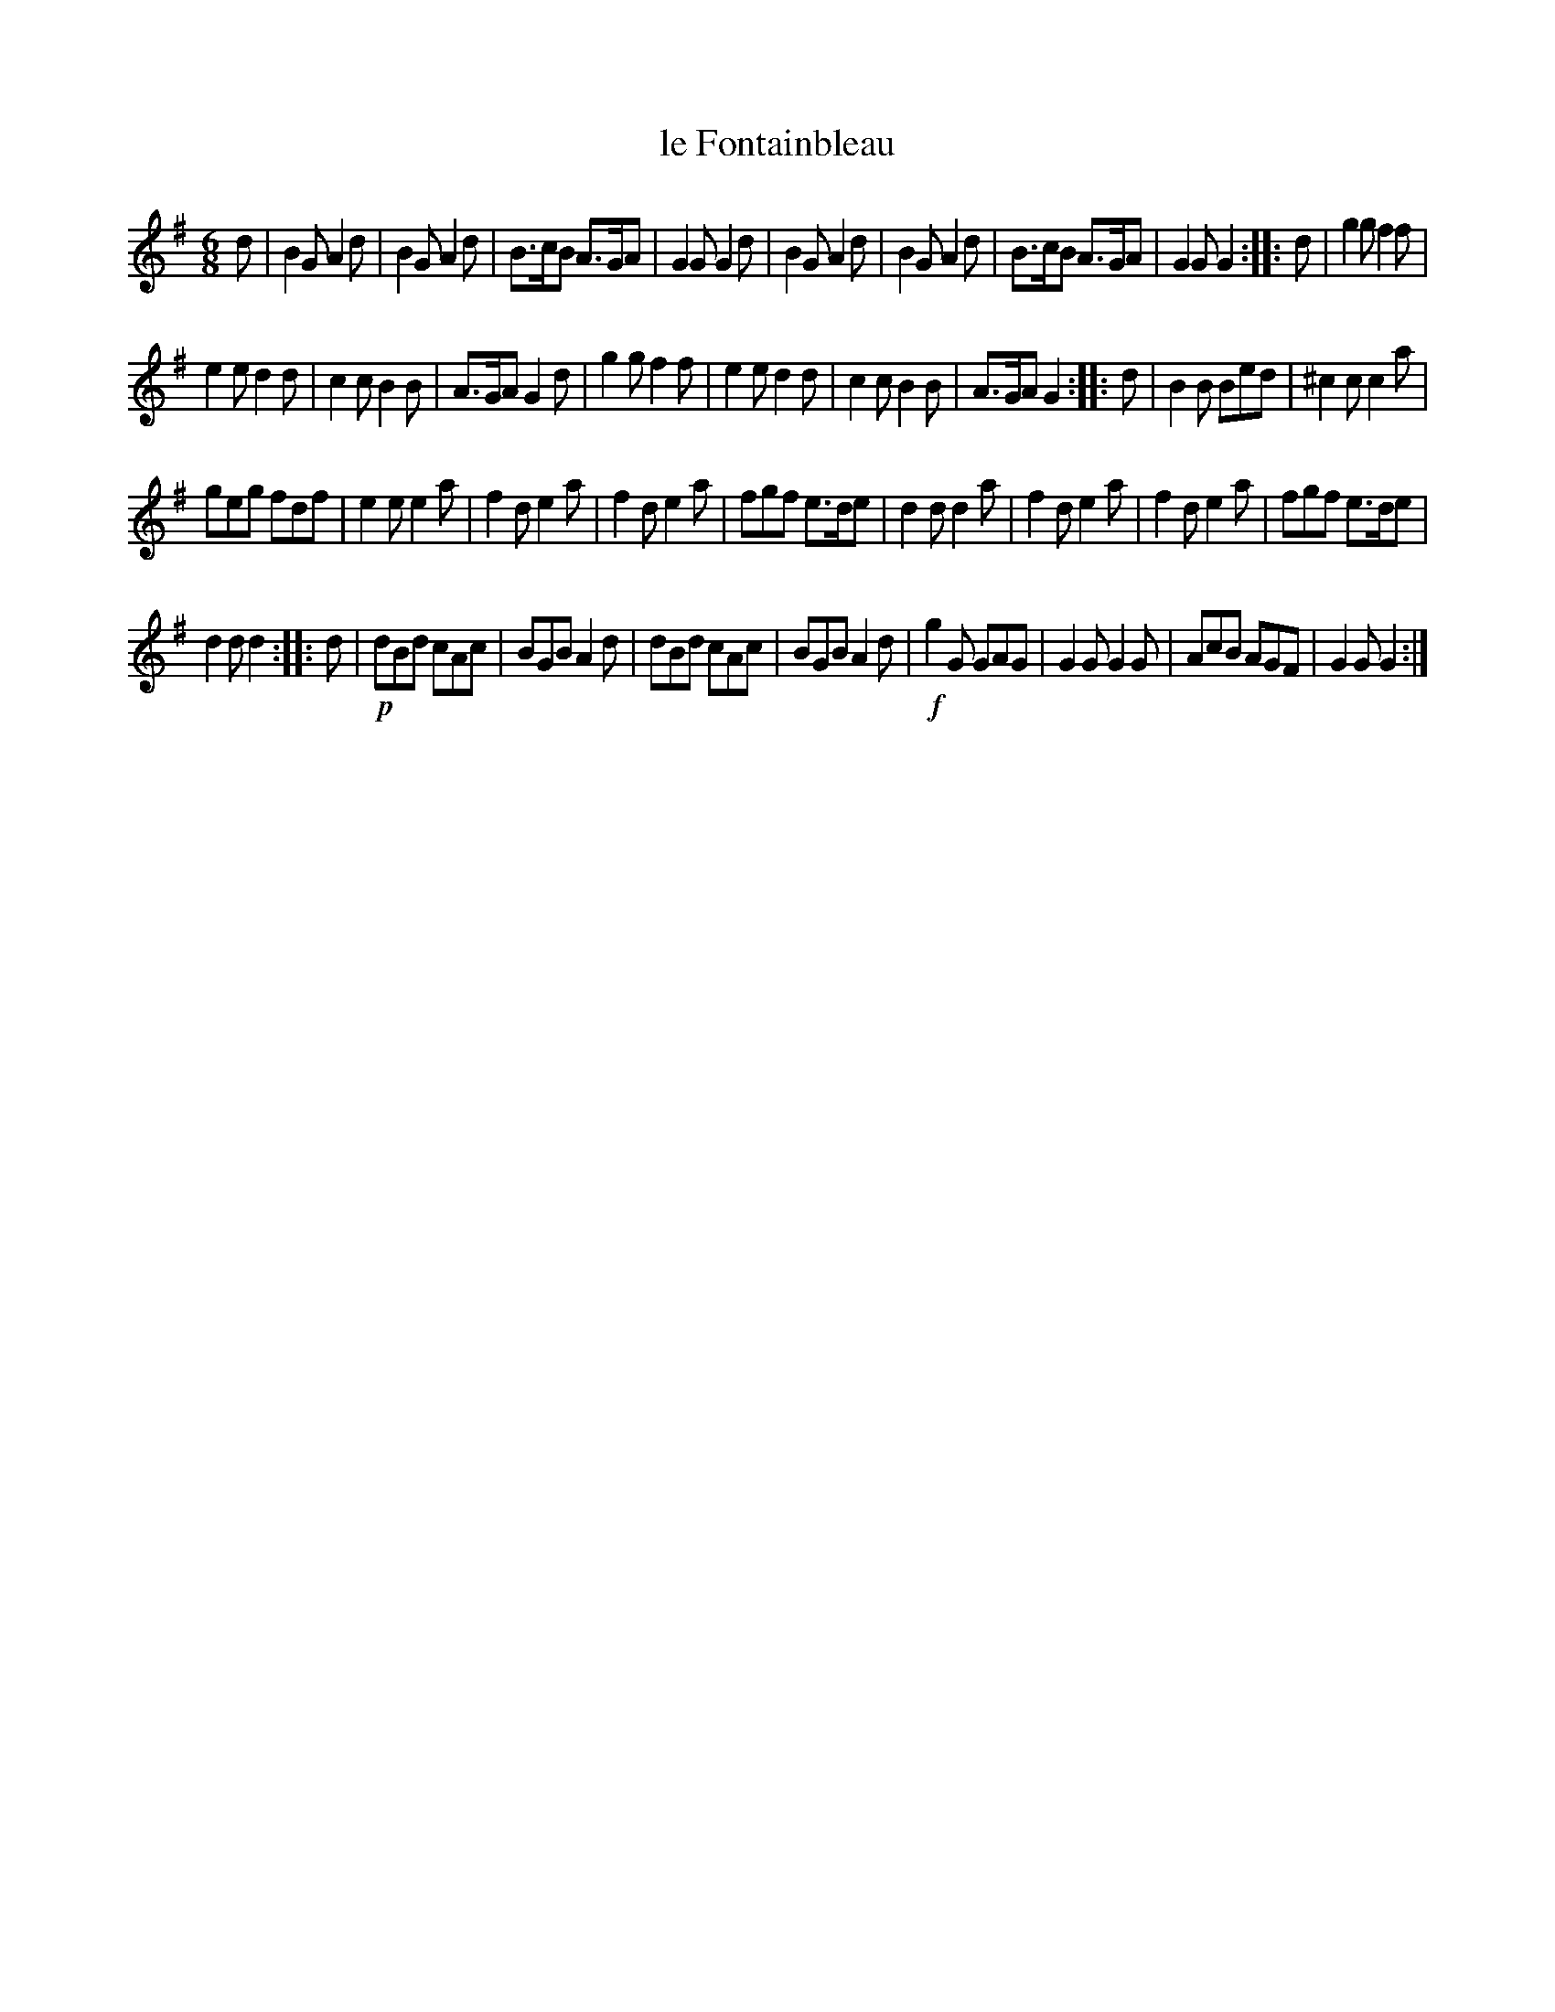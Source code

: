 X: 2
T: le Fontainbleau
%R: jig
B: Stewart "A Select Collection of Airs, Jigs, Marches and Reels", ca.1784, p.1 #2
F: http://imslp.org/wiki/A_Select_Collection_of_Airs,_Jigs,_Marches_and_Reels_%28Various%29
Z: 2017 John Chambers <jc:trillian.mit.edu>
M: 6/8
L: 1/8
K: G
% - - - - - - - - - -
d |\
B2G A2d | B2G A2d | B>cB A>GA | G2G G2d |\
B2G A2d | B2G A2d | B>cB A>GA | G2G G2 :: d |\
g2g f2f |
e2e d2d | c2c B2B | A>GA G2d |\
g2g f2f | e2e d2d | c2c B2B | A>GA G2 :: d |\
B2B Bed | ^c2c c2a |
geg fdf | e2e e2a |\
f2d e2a | f2d e2a | fgf e>de | d2d d2a |\
f2d e2a | f2d e2a | fgf e>de |
d2d d2 :: d |\
!p!dBd cAc | BGB A2d | dBd cAc | BGB A2d |\
!f!g2G GAG | G2G G2G | AcB AGF | G2G G2 :|
